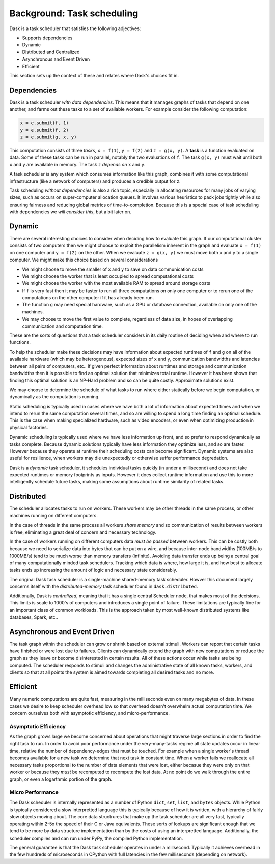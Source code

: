 Background: Task scheduling
===========================

Dask is a task scheduler that satisfies the following adjectives:

*  Supports dependencies
*  Dynamic
*  Distributed and Centralized
*  Asynchronous and Event Driven
*  Efficient

This section sets up the context of these and relates where Dask's choices fit
in.

Dependencies
------------

Dask is a task scheduler *with data dependencies*.  This means that it manages
graphs of tasks that depend on one another, and farms out these tasks to a set
of available workers.  For example consider the following computation:

.. code-block:: python

   x = e.submit(f, 1)
   y = e.submit(f, 2)
   z = e.submit(g, x, y)

.. image:: ../images/fg-simple.svg
   :alt: A simple task graph
   :align: right

This computation consists of three *tasks*, ``x = f(1)``, ``y = f(2)`` and ``z
= g(x, y)``.  A **task** is a function evaluated on data.  Some of these tasks
can be run in parallel, notably the two evaluations of ``f``.  The task ``g(x,
y)`` must wait until both ``x`` and ``y`` are available in memory.  The task
``z`` *depends on* ``x`` and ``y``.

A task scheduler is any system which consumes information like this graph,
combines it with some computational infrastructure (like a network of
computers) and produces a credible output for ``z``.

Task scheduling *without dependencies* is also a rich topic, especially in
allocating resources for many jobs of varying sizes, such as occurs on
super-computer allocation queues.  It involves various heuristics to pack jobs
tightly while also ensuring fairness and reducing global metrics of
time-to-completion.  Because this is a special case of task scheduling with
dependencies we *will consider this*, but a bit later on.

Dynamic
-------

There are several interesting choices to consider when deciding how to evaluate
this graph.  If our computational cluster consists of two computers then we
might choose to exploit the parallelism inherent in the graph and evaluate ``x
= f(1)`` on one computer and ``y = f(2)`` on the other.  When we evaluate
``z = g(x, y)`` we must move both ``x`` and ``y`` to a single computer.  We
might make this choice based on several considerations

*  We might choose to move the smaller of ``x`` and ``y`` to save on data
   communication costs
*  We might choose the worker that is least occupied to spread computational
   costs
*  We might choose the worker with the most available RAM to spread around
   storage costs
*  If ``f`` is very fast then it may be faster to run all three computations
   on only one computer or to rerun one of the computations on the other
   computer if it has already been run.
*  The function ``g`` may need special hardware, such as a GPU or
   database connection, available on only one of the machines.
*  We may choose to move the first value to complete, regardless of data size,
   in hopes of overlapping communication and computation time.

These are the sorts of questions that a task scheduler considers in its daily
routine of deciding when and where to run functions.

To help the scheduler make these decisions may have information about expected
runtimes of ``f`` and ``g`` on all of the available hardware (which may be
heterogenous), expected sizes of ``x`` and ``y``, communication bandwidths and
latencies between all pairs of computers, etc..  If given perfect information
about runtimes and storage and communication bandwidths then it is possible to
find an optimal solution that minimizes total runtime.  However it has been
shown that finding this optimal solution is an NP-Hard problem and so can be
quite costly.  Approximate solutions exist.

We may choose to determine the schedule of what tasks to run where either
statically before we begin computation, or dynamically as the computation is
running.

Static scheduling is typically used in cases where we have both a lot
of information about expected times and when we intend to rerun the same
computation several times, and so are willing to spend a long time finding an
optimal schedule.  This is the case when making specialized hardware, such as
video encoders, or even when optimizing production in physical factories.

Dynamic scheduling is typically used where we have less information up front,
and so prefer to respond dynamically as tasks complete.  Because dynamic
solutions typically have less information they optimize less, and so are
faster.  However because they operate at runtime their scheduling costs can
become significant.  Dynamic systems are also useful for resilience, when
workers may die unexpectedly or otherwise suffer performance degredation.

Dask is a *dynamic* task scheduler, it schedules individual tasks quickly (in
under a millisecond) and does not take expected runtimes or memory footprints
as inputs.  However it does collect runtime information and use this to more
intelligently schedule future tasks, making some assumptions about runtime
similarity of related tasks.


Distributed
-----------

The scheduler allocates tasks to run on workers.  These workers may be other
threads in the same process, or other machines running on different computers.

In the case of threads in the same process all workers *share memory* and so
communication of results between workers is free, eliminating a great deal of
concern and necessary technology.

In the case of workers running on different computers data *must be passed*
between workers.  This can be costly both because we need to serialize data
into bytes that can be put on a wire, and because inter-node bandwidths
(100MB/s to 1000MB/s) tend to be much worse than memory transfers (infinite).
Avoiding data transfer ends up being a central goal of many computationally
minded task schedulers.  Tracking which data is where, how large it is, and how
best to allocate tasks ends up increasing the amount of logic and necessary
state considerably.

The original Dask task scheduler is a single-machine shared-memory task
scheduler.  Howver this document largely concerns itself with the
*distributed-memory* task scheduler found in ``dask.distributed``.

Additionally, Dask is *centralized*, meaning that it has a single central
Scheduler node, that makes most of the decisions.  This limits is scale to
1000's of computers and introduces a single point of failure.  These
limitations are typically fine for an important class of common workloads.
This is the approach taken by most well-known distributed systems like
databases, Spark, etc..


Asynchronous and Event Driven
-----------------------------

The task graph within the scheduler can grow or shrink based on external
stimuli.  Workers can report that certain tasks have finished or were lost due
to failures.  Clients can dynamically extend the graph with new computations or
reduce the graph as they leave or become disinterested in certain results.  All
of these actions occur while tasks are being computed.  The scheduler responds
to stimuli and changes the administrative state of all known tasks, workers,
and clients so that at all points the system is aimed towards completing all
desired tasks and no more.


Efficient
---------

Many numeric computations are quite fast, measuring in the milliseconds even on
many megabytes of data.  In these cases we desire to keep scheduler overhead
low so that overhead doesn't overwhelm actual computation time.  We concern
ourselves both with asymptotic efficiency, and micro-performance.

Asymptotic Efficiency
~~~~~~~~~~~~~~~~~~~~~

As the graph grows large we become concerned about operations that might
traverse large sections in order to find the right task to run.  In order to
avoid poor performance under the very-many-tasks regime all state updates occur
in linear time, relative the number of dependency-edges that must be touched.
For example when a single worker's thread becomes available for a new task we
determine that next task in constant time.  When a worker fails we reallocate
all necessary tasks proportional to the number of data elements that were lost,
either becasue they were only on that worker or because they *must* be
recomputed to recompute the lost data.  At no point do we walk through the
entire graph, or even a logarthmic portion of the graph.

Micro Performance
~~~~~~~~~~~~~~~~~

The Dask scheduler is internally represented as a number of Python ``dict``,
``set``, ``list``, and ``bytes`` objects.  While Python is typically considered
a slow interpretted language this is typically because of how it is written,
with a hierarchy of fairly slow objects moving about.  The core data
structrures that make up the task scheduler are all very fast, typically
operating within 2-5x the speed of their C or Java equivalents.  These sorts of
lookups are significant enough that we tend to be more by data structure
implementation than by the costs of using an interpretted language.
Additionally, the scheduler compiles and can run under PyPy, the compiled
Python implementation.

The general guarantee is that the Dask task scheduler operates in under a
millsecond.  Typically it achieves overhead in the few hundreds of microseconds
in CPython with full latencies in the few milliseconds (depending on network).

